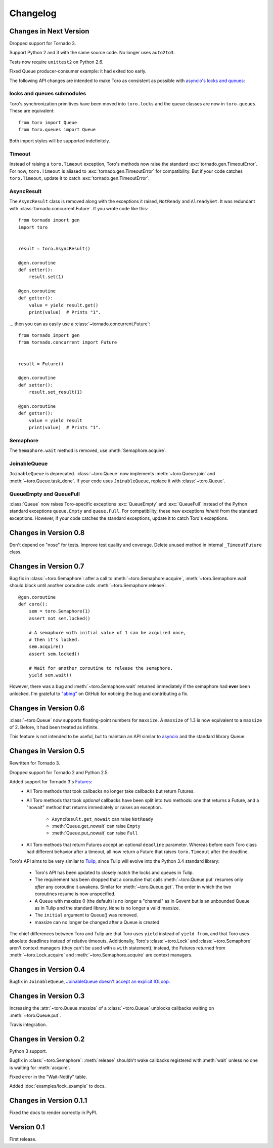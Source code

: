Changelog
=========

.. module:: toro

Changes in Next Version
-----------------------

Dropped support for Tornado 3.

Support Python 2 and 3 with the same source code. No longer uses ``auto2to3``.

Tests now require ``unittest2`` on Python 2.6.

Fixed Queue producer-consumer example: it had exited too early.

The following API changes are intended to make Toro as consistent as possible
with `asyncio's locks and queues`_:

locks and queues submodules
'''''''''''''''''''''''''''

Toro's synchronization primitives have been moved into ``toro.locks`` and
the queue classes are now in ``toro.queues``. These are equivalent::

    from toro import Queue
    from toro.queues import Queue

Both import styles will be supported indefinitely.

Timeout
'''''''

Instead of raising a ``toro.Timeout`` exception, Toro's methods now raise the
standard :exc:`tornado.gen.TimeoutError`. For now, ``toro.Timeout`` is aliased
to :exc:`tornado.gen.TimeoutError` for compatibility. But if your code catches
``toro.Timeout``, update it to catch :exc:`tornado.gen.TimeoutError`.

.. _asyncio's locks and queues: https://docs.python.org/3/library/asyncio-sync.html

AsyncResult
'''''''''''

The ``AsyncResult`` class is removed along with the exceptions it raised,
``NotReady`` and ``AlreadySet``. It was redundant with
:class:`tornado.concurrent.Future`. If you wrote code like this::

    from tornado import gen
    import toro


    result = toro.AsyncResult()

    @gen.coroutine
    def setter():
        result.set(1)

    @gen.coroutine
    def getter():
        value = yield result.get()
        print(value)  # Prints "1".

... then you can as easily use a :class:`~tornado.concurrent.Future`::

    from tornado import gen
    from tornado.concurrent import Future


    result = Future()

    @gen.coroutine
    def setter():
        result.set_result(1)

    @gen.coroutine
    def getter():
        value = yield result
        print(value)  # Prints "1".

Semaphore
'''''''''

The ``Semaphore.wait`` method is removed, use :meth:`Semaphore.acquire`.

JoinableQueue
'''''''''''''

``JoinableQueue`` is deprecated.
:class:`~toro.Queue` now implements :meth:`~toro.Queue.join` and
:meth:`~toro.Queue.task_done`. If your code uses ``JoinableQueue``, replace it
with :class:`~toro.Queue`.

.. seealso:: Tulip issue 220, `Merge JoinableQueue with Queue
   <https://code.google.com/p/tulip/issues/detail?id=220>`_.

QueueEmpty and QueueFull
''''''''''''''''''''''''

:class:`Queue` now raises Toro-specific
exceptions :exc:`QueueEmpty` and :exc:`QueueFull` instead of the Python
standard exceptions ``queue.Empty`` and ``queue.Full``. For compatibility,
these new exceptions *inherit* from the standard exceptions. However, if your
code catches the standard exceptions, update it to catch Toro's exceptions.


Changes in Version 0.8
----------------------

Don't depend on "nose" for tests. Improve test quality and coverage.
Delete unused method in internal ``_TimeoutFuture`` class.


Changes in Version 0.7
----------------------

Bug fix in :class:`~toro.Semaphore`: after a call to
:meth:`~toro.Semaphore.acquire`, :meth:`~toro.Semaphore.wait` should block
until another coroutine calls :meth:`~toro.Semaphore.release`::

    @gen.coroutine
    def coro():
        sem = toro.Semaphore(1)
        assert not sem.locked()

        # A semaphore with initial value of 1 can be acquired once,
        # then it's locked.
        sem.acquire()
        assert sem.locked()

        # Wait for another coroutine to release the semaphore.
        yield sem.wait()

However, there was a bug and :meth:`~toro.Semaphore.wait` returned immediately
if the semaphore had **ever** been unlocked. I'm grateful to
`"abing" <https://github.com/DanielBlack>`_ on GitHub for noticing the bug and
contributing a fix.


Changes in Version 0.6
----------------------

:class:`~toro.Queue` now supports floating-point numbers for ``maxsize``. A
``maxsize`` of 1.3 is now equivalent to a ``maxsize`` of 2. Before, it had
been treated as infinite.

This feature is not intended to be useful, but to maintain an API similar to
`asyncio`_ and the standard library Queue.

Changes in Version 0.5
----------------------

Rewritten for Tornado 3.

Dropped support for Tornado 2 and Python 2.5.

Added support for Tornado 3's Futures_:
  - All Toro methods that took callbacks no longer take callbacks but return
    Futures.
  - All Toro methods that took *optional* callbacks have been split into two
    methods: one that returns a Future, and a "nowait" method that returns
    immediately or raises an exception.

     - ``AsyncResult.get_nowait`` can raise ``NotReady``
     - :meth:`Queue.get_nowait` can raise ``Empty``
     - :meth:`Queue.put_nowait` can raise ``Full``

  - All Toro methods that return Futures accept an optional ``deadline``
    parameter. Whereas before each Toro class had different behavior after a
    timeout, all now return a Future that raises ``toro.Timeout`` after the
    deadline.

Toro's API aims to be very similar to Tulip_, since Tulip will evolve into the
Python 3.4 standard library:

  - Toro's API has been updated to closely match the locks and queues in
    Tulip.
  - The requirement has been dropped that a coroutine that calls
    :meth:`~toro.Queue.put` resumes only *after* any coroutine it awakens.
    Similar for :meth:`~toro.Queue.get`. The order in which the two coroutines
    resume is now unspecified.
  - A Queue with maxsize 0 (the default) is no longer a "channel" as in Gevent
    but is an unbounded Queue as in Tulip and the standard library. ``None`` is
    no longer a valid maxsize.
  - The ``initial`` argument to Queue() was removed.
  - maxsize can no longer be changed after a Queue is created.

The chief differences between Toro and Tulip are that Toro uses ``yield``
instead of ``yield from``, and that Toro uses absolute deadlines instead of
relative timeouts. Additionally, Toro's :class:`~toro.Lock` and
:class:`~toro.Semaphore` aren't context managers (they can't be used with a
``with`` statement); instead, the Futures returned from
:meth:`~toro.Lock.acquire` and :meth:`~toro.Semaphore.acquire` are context
managers.

.. _Futures: http://www.tornadoweb.org/en/stable/concurrent.html#tornado.concurrent.Future

.. _Tulip: http://code.google.com/p/tulip/

Changes in Version 0.4
----------------------

Bugfix in ``JoinableQueue``, `JoinableQueue doesn't accept an
explicit IOLoop <https://github.com/ajdavis/toro/issues/1>`_.

Changes in Version 0.3
----------------------

Increasing the :attr:`~toro.Queue.maxsize` of a :class:`~toro.Queue` unblocks
callbacks waiting on :meth:`~toro.Queue.put`.

Travis integration.

Changes in Version 0.2
----------------------

Python 3 support.

Bugfix in :class:`~toro.Semaphore`: :meth:`release` shouldn't wake callbacks
registered with :meth:`wait` unless no one is waiting for :meth:`acquire`.

Fixed error in the "Wait-Notify" table.

Added :doc:`examples/lock_example` to docs.

Changes in Version 0.1.1
------------------------

Fixed the docs to render correctly in PyPI.

Version 0.1
-----------

First release.

.. _asyncio: https://docs.python.org/3/library/asyncio.html
